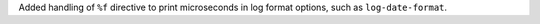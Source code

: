 Added handling of ``%f`` directive to print microseconds in log format options, such as ``log-date-format``.
